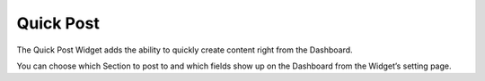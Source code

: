 Quick Post
==========

The Quick Post Widget adds the ability to quickly create content right from the Dashboard.

You can choose which Section to post to and which fields show up on the Dashboard from the Widget’s setting page.
